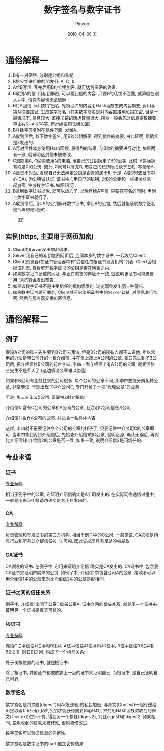 #+TITLE:       数字签名与数字证书
#+AUTHOR:      Pinvon
#+EMAIL:       pinvon@Inspiron
#+DATE:        2018-04-06 五
#+URI:         /blog/%y/%m/%d/数字签名与数字证书
#+KEYWORDS:    <TODO: insert your keywords here>
#+TAGS:        密码学
#+LANGUAGE:    en
#+OPTIONS:     H:3 num:nil toc:t \n:nil ::t |:t ^:nil -:nil f:t *:t <:t
#+DESCRIPTION: <TODO: insert your description here>

* 通俗解释一

1. B有一对密钥, 分别是公钥和私钥.
2. B把公钥送给他的朋友们: A, C, D.
3. A给B写信. 写完后用B的公钥加密, 就可达到保密的效果.
4. B收到A的信. 用私钥解密, 可以看到信的内容. 只要B的私钥不泄露, 就算信在别人手中, 信件内容也无法破解.
5. B给A回信, 采用数字签名. 先将回件的内容用Hash函数生成内容摘要, 再用私钥对摘要加密, 生成数字签名. (其实数字签名是对内容直接用私钥加密, 但是一般情况下, 信息较大, 直接加密的话运算量很大, 所以一般会先对信息提取摘要, 算法有SHA-256等, 再对摘要用私钥加密)
6. B将数字签名附在信件下面, 发给A.
7. A收到信后, 取下数字签名, 用B的公钥解密, 得到信件的摘要. 由此证明, 信确实是B发出的.
8. A再对信件本身使用Hash函数, 将得到的结果, 与B给的摘要进行对比, 如果两者一致, 就证明这封信未被修改.
9. C想欺骗A, C偷偷使用A的电脑, 用自己的公钥换走了B的公钥. 此时, A实际拥有的是C的公钥. 因此, C就可以冒充B, 用自己的私钥做成数字签名, 写信给A.
10. A感觉不对劲, 发现自己无法确定公钥是否真的属于B. 于是, A要求B去证书中心(CA), 为公钥做认证. 证书中心用自己的私钥, 对B的公钥和一些相关信息一起加密, 生成数字证书. 如图1所示.
11. B拿到数字证书以后, 就可以放心了, 以后再给A写信, 只要在签名的同时, 再附上数字证书就行了.
12. A收到信后, 用CA的公钥解开数字证书, 拿到B的公钥, 然后就能证明数字签名是否真的是B签的.

#+CAPTION: 图1
[[./0.png]]

** 实例(https, 主要用于网页加密)

1. Client向Server发出加密请求.
2. Server用自己的私钥加密网页后, 连同本身的数字证书, 一起发给Client.
3. Client(浏览器)在证书管理器中有"受信任的根证书颁发机构"列表. Client会根据该列表, 查看解开数字证书的公钥是否在列表之内.
4. 如果数字证书记载的网址, 与正在浏览的网址不一致, 就说明该证书可能被冒用, 浏览器会发出警告.
5. 如果该数字证书不是由受信任的机构颁发的, 浏览器会发出另一种警告.
6. 如果数字证书是可靠的, Client就可以使用证书中的Server公钥, 对信息进行加密, 然后与服务器交换加密信息.
* 通俗解释二

** 例子

假设A公司的张三先生要到B公司去拜访, 但是B公司的所有人都不认识他. 所以常用的办法是带公司开的一封介绍信, 并在信上敲上A公司的公章. 张三先生到了B公司后, 把介绍信给B公司的前台李四, 李四一看介绍信上有A公司的公章, 就相信张三先生不是歹人了.(这边假设公章难以伪造)

如果和B公司有业务往来的公司很多, 每个公司的公章不同, 那李四要能分辨各种公章, 非常麻烦. 于是出现了中介公司C, 专门开设了一项"代理公章"的业务.

于是, 张三先生去B公司, 需要带2封介绍信:

介绍信1: 含有C公司的公章和A公司的公章, 且注明C公司信任A公司.

介绍信2:含有A公司的公章, 并包含一些具体内容.

这样, 李四就不需要记住各个公司的公章的样子了, 只要记住中介公司C的公章即可. 当李四拿到两封介绍信后, 先检查介绍信1的C公章, 验明正身; 确认无误后, 再对比介绍信1和介绍信2的公章是否一致, 如果一致, 说明介绍信2是可信任的.

** 专业术语

*** 证书

[[https://en.wikipedia.org/wiki/Public_key_certificate][专业解释]]

相当于例子中的公章, 它证明介绍信确实是A公司发出的. 在实际网络通信过程中, 一般是用来证明某请求确实是某用户发出的.

*** CA

[[https://en.wikipedia.org/wiki/Certificate_authority][专业解释]]

负责管理和签发证书的第三方机构, 相当于例子中的C公司. 一般来说, CA必须是所有行业和所有公众都信任的, 认可的, 因此它必须具有足够的权威性.

*** CA证书

CA颁发的证书. 在例子中, 它用来证明介绍信1确实是CA发出的. CA证书中, 包含要CA证书来证明的实体的公钥. 如例子中, 介绍信1中包含公司A的公章. 接收者可以用介绍信1中的公章来对比介绍信2中的公章是否相同.

*** 证书之间的信任关系

例子中, 介绍信1注明了公章C信任公章A. 证书之间的信任关系, 就是用一个证书来证明另一个证书是真实可信的.

*** 根证书

[[https://en.wikipedia.org/wiki/Root_certificate][专业解释]]

假设C证书信任A证书和B证书, A证书信任A1证书和A2证书, B证书信任B1证书和B2证书. 则它们之间, 构成了一个树形关系:

[[./1.png]]

处于树根位置的证书, 就是根证书.

除了根证书, 其他证书都要依靠上一级的证书来证明自己. 而根证书, 是自己证明自己可靠.

*** 数字签名

数字签名是将摘要(digest1)用A(发送者)的私钥加密, 与原文(Context)一起传送给B(接收者). B只有用A的公钥才能获得摘要(digest1), 然后用Hash函数对收到的原文(Context)进行计算, 得到另一个摘要(digest2), 对比digest1和digest2. 如果相同, 说明收到的信息未被修改, 否则被修改过.

数字签名可以验证信息的完整性.

数字签名是数字证书的hash值加密的结果.
